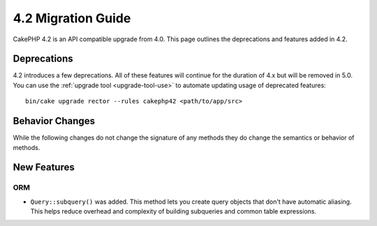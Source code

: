 4.2 Migration Guide
###################

CakePHP 4.2 is an API compatible upgrade from 4.0. This page outlines the
deprecations and features added in 4.2.


Deprecations
============

4.2 introduces a few deprecations. All of these features will continue for the
duration of 4.x but will be removed in 5.0. You can use the
:ref:`upgrade tool <upgrade-tool-use>` to automate updating usage of deprecated
features::

    bin/cake upgrade rector --rules cakephp42 <path/to/app/src>

Behavior Changes
================

While the following changes do not change the signature of any methods they do
change the semantics or behavior of methods.

New Features
============

ORM
---

- ``Query::subquery()`` was added. This method lets you create query objects
  that don't have automatic aliasing. This helps reduce overhead and complexity
  of building subqueries and common table expressions.
